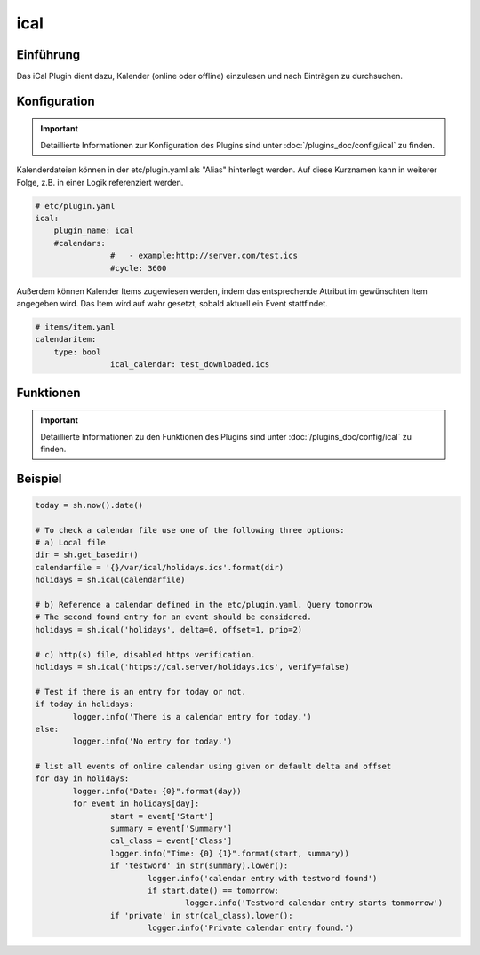 .. index:: Plugins; ical
.. index:: ical

ical
####

Einführung
==========

Das iCal Plugin dient dazu, Kalender (online oder offline) einzulesen und nach Einträgen zu durchsuchen.


Konfiguration
=============

.. important::

      Detaillierte Informationen zur Konfiguration des Plugins sind unter :doc:`/plugins_doc/config/ical` zu finden.

Kalenderdateien können in der etc/plugin.yaml als "Alias" hinterlegt werden. Auf diese Kurznamen kann in weiterer Folge, z.B. in einer Logik referenziert werden.

.. code-block:: yaml

    # etc/plugin.yaml
    ical:
        plugin_name: ical
        #calendars:
		    #	- example:http://server.com/test.ics
		    #cycle: 3600


Außerdem können Kalender Items zugewiesen werden, indem das entsprechende Attribut im gewünschten Item angegeben wird. Das Item wird auf wahr gesetzt, sobald aktuell ein Event stattfindet.

.. code-block:: yaml

    # items/item.yaml
    calendaritem:
        type: bool
		    ical_calendar: test_downloaded.ics


Funktionen
==========

.. important::

      Detaillierte Informationen zu den Funktionen des Plugins sind unter :doc:`/plugins_doc/config/ical` zu finden.


Beispiel
========

.. code-block:: python

	today = sh.now().date()

	# To check a calendar file use one of the following three options:
	# a) Local file
	dir = sh.get_basedir()
	calendarfile = '{}/var/ical/holidays.ics'.format(dir)
	holidays = sh.ical(calendarfile)

	# b) Reference a calendar defined in the etc/plugin.yaml. Query tomorrow
	# The second found entry for an event should be considered.
	holidays = sh.ical('holidays', delta=0, offset=1, prio=2)

	# c) http(s) file, disabled https verification.
	holidays = sh.ical('https://cal.server/holidays.ics', verify=false)

	# Test if there is an entry for today or not.
	if today in holidays:
		logger.info('There is a calendar entry for today.')
	else:
		logger.info('No entry for today.')

	# list all events of online calendar using given or default delta and offset
	for day in holidays:
		logger.info("Date: {0}".format(day))
		for event in holidays[day]:
			start = event['Start']
			summary = event['Summary']
			cal_class = event['Class']
			logger.info("Time: {0} {1}".format(start, summary))
			if 'testword' in str(summary).lower():
				logger.info('calendar entry with testword found')
				if start.date() == tomorrow:
					logger.info('Testword calendar entry starts tommorrow')
			if 'private' in str(cal_class).lower():
				logger.info('Private calendar entry found.')
